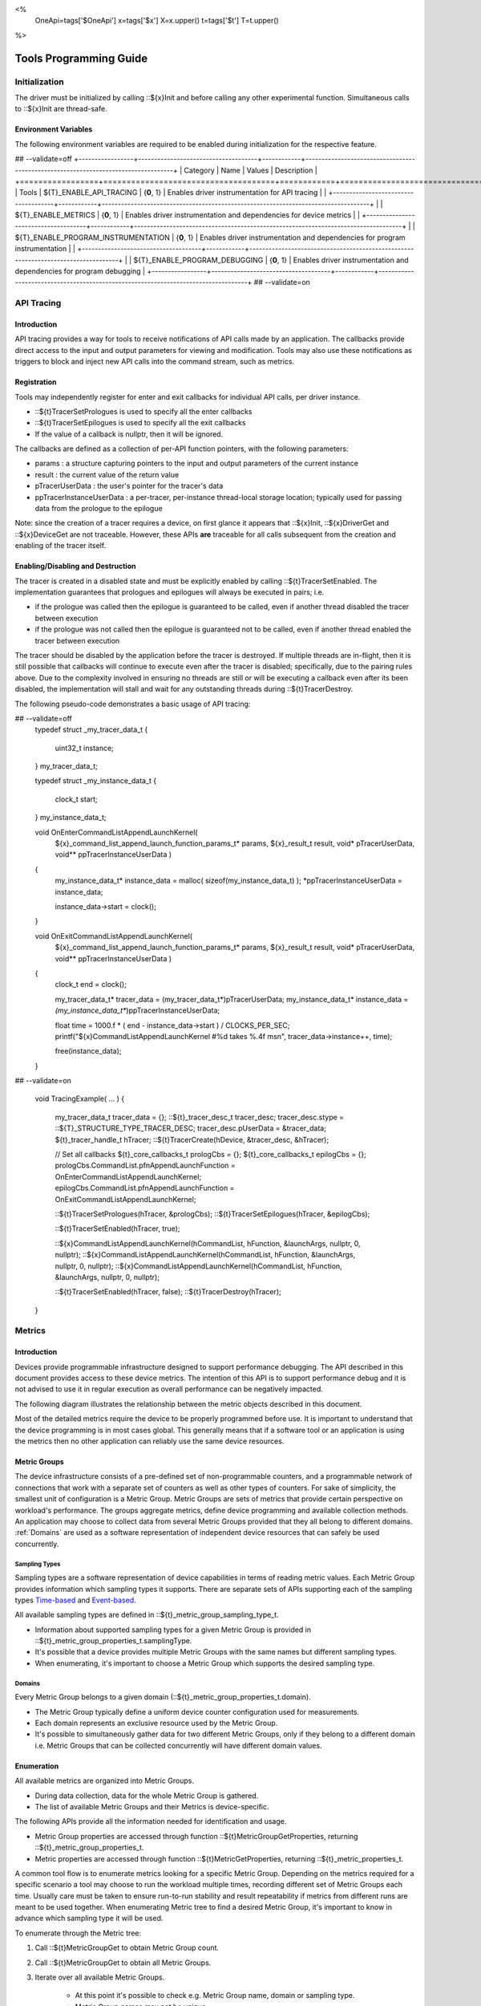 ﻿
<%
    OneApi=tags['$OneApi']
    x=tags['$x']
    X=x.upper()
    t=tags['$t']
    T=t.upper()
%>

.. _tools-programming-guide:

=========================
 Tools Programming Guide
=========================

Initialization
==============

The driver must be initialized by calling ::${x}Init
and before calling any other experimental function. Simultaneous calls
to ::${x}Init are thread-safe.

Environment Variables
---------------------

The following environment variables are required to be enabled during initialization for the respective feature.

## --validate=off
+-----------------+-------------------------------------+------------+-----------------------------------------------------------------------------------+
| Category        | Name                                | Values     | Description                                                                       |
+=================+=====================================+============+===================================================================================+
| Tools           | ${T}_ENABLE_API_TRACING              | {**0**, 1} | Enables driver instrumentation for API tracing                                    |
|                 +-------------------------------------+------------+-----------------------------------------------------------------------------------+
|                 | ${T}_ENABLE_METRICS                  | {**0**, 1} | Enables driver instrumentation and dependencies for device metrics                |
|                 +-------------------------------------+------------+-----------------------------------------------------------------------------------+
|                 | ${T}_ENABLE_PROGRAM_INSTRUMENTATION  | {**0**, 1} | Enables driver instrumentation and dependencies for program instrumentation       |
|                 +-------------------------------------+------------+-----------------------------------------------------------------------------------+
|                 | ${T}_ENABLE_PROGRAM_DEBUGGING        | {**0**, 1} | Enables driver instrumentation and dependencies for program debugging             |
+-----------------+-------------------------------------+------------+-----------------------------------------------------------------------------------+
## --validate=on

.. _API-Tracing:

API Tracing
===========

Introduction
------------

API tracing provides a way for tools to receive notifications of API
calls made by an application. The callbacks provide direct access to the
input and output parameters for viewing and modification. Tools may also
use these notifications as triggers to block and inject new API calls
into the command stream, such as metrics.

Registration
------------

Tools may independently register for enter and exit callbacks for individual API calls, per driver instance.

* ::${t}TracerSetPrologues is used to specify all the enter callbacks
* ::${t}TracerSetEpilogues is used to specify all the exit callbacks
* If the value of a callback is nullptr, then it will be ignored.

The callbacks are defined as a collection of per-API function pointers, with the following parameters:

* params : a structure capturing pointers to the input and output parameters of the current instance
* result : the current value of the return value
* pTracerUserData : the user's pointer for the tracer's data
* ppTracerInstanceUserData : a per-tracer, per-instance thread-local storage location; typically used for passing data from the prologue to the epilogue

Note: since the creation of a tracer requires a device, on first glance
it appears that ::${x}Init, ::${x}DriverGet and ::${x}DeviceGet are not
traceable. However, these APIs **are** traceable for all calls
subsequent from the creation and enabling of the tracer itself.

Enabling/Disabling and Destruction
----------------------------------

The tracer is created in a disabled state and must be explicitly enabled
by calling ::${t}TracerSetEnabled. The implementation guarantees that
prologues and epilogues will always be executed in pairs; i.e.

* if the prologue was called then the epilogue is guaranteed to be called, even if another thread disabled the tracer between execution
* if the prologue was not called then the epilogue is guaranteed not to be called, even if another thread enabled the tracer between execution

The tracer should be disabled by the application before the tracer is
destroyed. If multiple threads are in-flight, then it is still possible
that callbacks will continue to execute even after the tracer is
disabled; specifically, due to the pairing rules above. Due to the
complexity involved in ensuring no threads are still or will be
executing a callback even after its been disabled, the implementation
will stall and wait for any outstanding threads during ::${t}TracerDestroy.

The following pseudo-code demonstrates a basic usage of API tracing:


.. parsed-literal::

## --validate=off
       typedef struct _my_tracer_data_t
       {
           uint32_t instance;
       } my_tracer_data_t;

       typedef struct _my_instance_data_t
       {
           clock_t start;
       } my_instance_data_t;

       void OnEnterCommandListAppendLaunchKernel(
           ${x}_command_list_append_launch_function_params_t* params,
           ${x}_result_t result,
           void* pTracerUserData,
           void** ppTracerInstanceUserData )
       {
           my_instance_data_t* instance_data = malloc( sizeof(my_instance_data_t) );
           \*ppTracerInstanceUserData = instance_data;
           
           instance_data->start = clock();
       }

       void OnExitCommandListAppendLaunchKernel(
           ${x}_command_list_append_launch_function_params_t* params,
           ${x}_result_t result,
           void* pTracerUserData,
           void** ppTracerInstanceUserData )
       {
           clock_t end = clock();
           
           my_tracer_data_t* tracer_data = (my_tracer_data_t*)pTracerUserData;
           my_instance_data_t* instance_data = *(my_instance_data_t**)ppTracerInstanceUserData;
           
           float time = 1000.f * ( end - instance_data->start ) / CLOCKS_PER_SEC;
           printf("${x}CommandListAppendLaunchKernel #%d takes %.4f ms\n", tracer_data->instance++, time);
           
           free(instance_data);
       }
## --validate=on

       void TracingExample( ... )
       {
           my_tracer_data_t tracer_data = {};
           ::${t}_tracer_desc_t tracer_desc;
           tracer_desc.stype = ::${T}_STRUCTURE_TYPE_TRACER_DESC;
           tracer_desc.pUserData = &tracer_data;
           ${t}_tracer_handle_t hTracer;
           ::${t}TracerCreate(hDevice, &tracer_desc, &hTracer);

           // Set all callbacks
           ${t}_core_callbacks_t prologCbs = {};
           ${t}_core_callbacks_t epilogCbs = {};
           prologCbs.CommandList.pfnAppendLaunchFunction = OnEnterCommandListAppendLaunchKernel;
           epilogCbs.CommandList.pfnAppendLaunchFunction = OnExitCommandListAppendLaunchKernel;

           ::${t}TracerSetPrologues(hTracer, &prologCbs);
           ::${t}TracerSetEpilogues(hTracer, &epilogCbs);

           ::${t}TracerSetEnabled(hTracer, true);

           ::${x}CommandListAppendLaunchKernel(hCommandList, hFunction, &launchArgs, nullptr, 0, nullptr);
           ::${x}CommandListAppendLaunchKernel(hCommandList, hFunction, &launchArgs, nullptr, 0, nullptr);
           ::${x}CommandListAppendLaunchKernel(hCommandList, hFunction, &launchArgs, nullptr, 0, nullptr);

           ::${t}TracerSetEnabled(hTracer, false);
           ::${t}TracerDestroy(hTracer);
       }

Metrics
=======

.. _introduction-1:

Introduction
------------

Devices provide programmable infrastructure designed to support
performance debugging. The API described in this document provides
access to these device metrics. The intention of this API is to support
performance debug and it is not advised to use it in regular execution
as overall performance can be negatively impacted.

| The following diagram illustrates the relationship between the metric
  objects described in this document.

.. image:: ../images/tools_metric_hierarchy.png

Most of the detailed metrics require the device to be properly
programmed before use. It is important to understand that the device
programming is in most cases global. This generally means that if a
software tool or an application is using the metrics then no other
application can reliably use the same device resources.

Metric Groups
-------------

The device infrastructure consists of a pre-defined set of non-programmable
counters, and a programmable network of connections that work with a
separate set of counters as well as other types of counters. For sake of
simplicity, the smallest unit of configuration is a Metric Group. Metric
Groups are sets of metrics that provide certain perspective on
workload's performance. The groups aggregate metrics, define device
programming and available collection methods. An application may choose
to collect data from several Metric Groups provided that they all
belong to different domains. :ref:`Domains` are used as a software
representation of independent device resources that can safely be used
concurrently.

Sampling Types
~~~~~~~~~~~~~~

Sampling types are a software representation of device capabilities in
terms of reading metric values. Each Metric Group provides information
which sampling types it supports. There are separate sets of APIs
supporting each of the sampling types Time-based_ and Event-based_.

All available sampling types are defined in ::${t}_metric_group_sampling_type_t.

- Information about supported sampling types for a given Metric Group is provided in ::${t}_metric_group_properties_t.samplingType.
- It's possible that a device provides multiple Metric Groups with the same names but different sampling types.
- When enumerating, it's important to choose a Metric Group which supports the desired sampling type.

.. _Domains:

Domains
~~~~~~~

Every Metric Group belongs to a given domain (::${t}_metric_group_properties_t.domain).

- The Metric Group typically define a uniform device counter configuration used for measurements.
- Each domain represents an exclusive resource used by the Metric Group.
- It's possible to simultaneously gather data for two different Metric Groups, only if they belong to a different domain i.e. Metric Groups that can be collected concurrently will have different domain values.

Enumeration
-----------

All available metrics are organized into Metric Groups.

- During data collection, data for the whole Metric Group is gathered.
- The list of available Metric Groups and their Metrics is device-specific.

The following APIs provide all the information needed for identification and usage.

- Metric Group properties are accessed through function ::${t}MetricGroupGetProperties, returning ::${t}_metric_group_properties_t.
- Metric properties are accessed through function ::${t}MetricGetProperties, returning ::${t}_metric_properties_t.

A common tool flow is to enumerate metrics looking for a specific Metric
Group. Depending on the metrics required for a specific scenario a tool
may choose to run the workload multiple times, recording different set
of Metric Groups each time. Usually care must be taken to ensure
run-to-run stability and result repeatability if metrics from different
runs are meant to be used together. When enumerating Metric tree to find
a desired Metric Group, it's important to know in advance which sampling
type it will be used.

To enumerate through the Metric tree:

1. Call ::${t}MetricGroupGet to obtain Metric Group count.
2. Call ::${t}MetricGroupGet to obtain all Metric Groups.
3. Iterate over all available Metric Groups.

    - At this point it's possible to check e.g. Metric Group name, domain or sampling type.
    - Metric Group names may not be unique.

4. Obtain the metric count for each Metric Group by calling ::${t}MetricGroupGetProperties with Metric Group handle (::${t}_metric_group_handle_t) and checking ::${t}_metric_group_properties_t.metricCount.
5. Iterate over available Metrics using ::${t}MetricGet with parent Metric Group (::${t}_metric_group_handle_t).
6. Check Metric properties (e.g. name, description) calling ::${t}MetricGetProperties with parent Metric (::${t}_metric_handle_t).

The following pseudo-code demonstrates a basic enumeration over all
available metric groups and their metrics. Additionally, it returns a
metric group with a chosen name and sampling type. Similar code could be
used for selecting a preferred metric group for a specific type of
measurements.

.. parsed-literal::

       ::${x}_result_t FindMetricGroup( ${x}_device_handle_t hDevice,
                                      char* pMetricGroupName,
                                      uint32_t desiredSamplingType,
                                      ${t}_metric_group_handle_t* phMetricGroup )
       {
           // Obtain available metric groups for the specific device
           uint32_t metricGroupCount = 0;
           ::${t}MetricGroupGet( hDevice, &metricGroupCount, nullptr );

           ${t}_metric_group_handle_t* phMetricGroups = malloc(metricGroupCount * sizeof(${t}_metric_group_handle_t));
           ::${t}MetricGroupGet( hDevice, &metricGroupCount, phMetricGroups );

           // Iterate over all metric groups available
           for( i = 0; i < metricGroupCount; i++ )
           {   
               // Get metric group under index 'i' and its properties
               ::${t}_metric_group_properties_t metricGroupProperties;
               ::${t}MetricGroupGetProperties( phMetricGroups[i], &metricGroupProperties );

               printf("Metric Group: %s\n", metricGroupProperties.name);

               // Check whether the obtained metric group supports the desired sampling type
               if((metricGroupProperties.samplingType & desiredSamplingType) == desiredSamplingType)
               {   
                   // Check whether the obtained metric group has the desired name
                   if( strcmp( pMetricGroupName, metricGroupProperties.name ) == 0 )
                   {
                       \*phMetricGroup = phMetricGroups[i];
                       break;
                   }
               }
           }

           free(phMetricGroups);
       }

Configuration
-------------

Use the ::${t}DeviceActivateMetricGroups API call to configure the device
for data collection.

- Subsequent calls to the function will disable device programming for the metric groups not selected for activation.
- To avoid undefined results only call the ::${t}DeviceActivateMetricGroups between experiments i.e. while not collecting data.

Programming restrictions:

- Any combination of metric groups can be configured simultaneously provided that all of them have different ::${t}_metric_group_properties_t.domain.
- MetricGroup must be active until ::${t}MetricTracerClose and the last ::${t}CommandListAppendMetricQueryEnd completes.

Collection
----------

There are two modes of metrics collection supported: time-based and event-based.

- Time-based collection is using a timer as well as other events to store data samples. A metric tracer interface is the software interface for configuration and collection.
- Event-based collection is based on a pair of Begin/End events appended to command lists. A metric query interface is the software interface for configuration and collection.

.. _Time-based:

Metric Tracer
~~~~~~~~~~~~~

Time-based collection uses a simple Open, Read, Close scheme:

- ::${t}MetricTracerOpen opens the tracer.
- ::${t}MetricTracerReadData reads the raw data to be later processed by ::${t}MetricGroupCalculateMetricValues.
- ::${t}MetricTracerClose closes the tracer.

.. image:: ../images/tools_metric_tracer.png

The following pseudo-code demonstrates a basic sequence for tracer-based collection:

.. parsed-literal::

       ::${x}_result_t TimeBasedUsageExample( ${x}_driver_handle_t hDriver,
                                            ${x}_device_handle_t hDevice )
       {
           ${t}_metric_group_handle_t     hMetricGroup           = nullptr;
           ${x}_event_handle_t            hNotificationEvent     = nullptr;
           ${x}_event_pool_handle_t       hEventPool             = nullptr;
           ::${x}_event_pool_desc_t         eventPoolDesc          = {::${X}_STRUCTURE_TYPE_EVENT_POOL_DESC, nullptr, ::${X}_EVENT_POOL_FLAG_DEFAULT , 1};
           ::${x}_event_desc_t              eventDesc              = {::${X}_STRUCTURE_TYPE_EVENT_DESC};
           ${t}_metric_tracer_handle_t    hMetricTracer          = nullptr;
           ::${t}_metric_tracer_desc_t      metricTracerDescriptor = {::${T}_STRUCTURE_TYPE_METRIC_TRACER_DESC}; 

           // Find a "ComputeBasic" metric group suitable for Time Based collection
           FindMetricGroup( hDevice, "ComputeBasic", ::${T}_METRIC_GROUP_SAMPLING_TYPE_TIME_BASED, &hMetricGroup );

           // Configure the HW
           ::${t}DeviceActivateMetricGroups( hDevice, 1 /* count */, &hMetricGroup );

           // Create notification event
           ::${x}EventPoolCreate( hDriver, &eventPoolDesc, 1, &hDevice, &hEventPool );
           eventDesc.index  = 0;
           eventDesc.signal = ::${X}_EVENT_SCOPE_FLAG_HOST;
           eventDesc.wait   = ::${X}_EVENT_SCOPE_FLAG_HOST; 
           ::${x}EventCreate( hEventPool, &eventDesc, &hNotificationEvent );
           
           // Open metric tracer
           metricTracerDescriptor.samplingPeriod       = 1000;
           metricTracerDescriptor.notifyEveryNReports  = 32768;
           ::${t}MetricTracerOpen( hDevice, hMetricGroup, &metricTracerDescriptor, hNotificationEvent, &hMetricTracer );

           // Run your workload, in this example we assume the data for the whole experiment fits in the device buffer
           Workload(hDevice);
           // Optionally insert markers during workload execution
           //${t}CommandListAppendMetricTracerMarker( hCommandList, hMetricTracer, tool_marker_value ); 

           // Wait for data, optional in this example since the whole workload has already been executed by now
           //::${x}EventHostSynchronize( hNotificationEvent, 1000 /*timeout*/ );
           // reset the event if it fired

           // Read raw data
           size_t rawSize = 0;
           ::${t}MetricTracerReadData( hMetricTracer, UINT32_MAX, &rawSize, nullptr );
           uint8_t* rawData = malloc(rawSize); 
           ::${t}MetricTracerReadData( hMetricTracer, UINT32_MAX, &rawSize, rawData );

           // Close metric tracer
           ::${t}MetricTracerClose( hMetricTracer );   
           ::${x}EventDestroy( hNotificationEvent );
           ::${x}EventPoolDestroy( hEventPool );

           // Deconfigure the device
           ::${t}DeviceActivateMetricGroups( hDevice, 0, nullptr );

           // Calculate metric data
           CalculateMetricsExample( hMetricGroup, rawSize, rawData );
           free(rawData);
       }

.. _Event-based:

Metric Query
~~~~~~~~~~~~

Event-based collection uses a simple Begin, End, GetData scheme:

- ::${t}CommandListAppendMetricQueryBegin defines the start counting event
- ::${t}CommandListAppendMetricQueryEnd defines the finish counting event
- ::${t}MetricQueryGetData reads the raw data to be later processed by ::${t}MetricGroupCalculateMetricValues.

Typically, multiple queries are used and recycled to characterize a workload. A Query Pool is used to efficiently use and reuse device memory for multiple queries.

- ::${t}MetricQueryPoolCreate creates a pool of homogeneous queries.
- ::${t}MetricQueryPoolDestroy frees the pool. The application must ensure no queries within the pool are in-use before freeing the pool.
- ::${t}MetricQueryCreate obtains a handle to a unique location in the pool.
- ::${t}MetricQueryReset allows for low-cost recycling of a location in the pool.

.. image:: ../images/tools_metric_query.png

The following pseudo-code demonstrates a basic sequence for query-based collection:

.. parsed-literal::

       ::${x}_result_t MetricQueryUsageExample( ${x}_driver_handle_t hDriver,
                                              ${x}_device_handle_t hDevice )
       {
           ${t}_metric_group_handle_t      hMetricGroup          = nullptr;
           ::${x}_event_handle_t             hCompletionEvent      = nullptr;
           ::${x}_event_pool_desc_t          eventPoolDesc         = {::${X}_STRUCTURE_TYPE_EVENT_POOL_DESC};
           ::${x}_event_desc_t               eventDesc             = {::${X}_STRUCTURE_TYPE_EVENT_DESC};
           ${x}_event_pool_handle_t        hEventPool            = nullptr;
           ${t}_metric_query_pool_handle_t hMetricQueryPool      = nullptr;
           ${t}_metric_query_handle_t      hMetricQuery          = nullptr;
           ::${t}_metric_query_pool_desc_t   queryPoolDesc         = {::${T}_STRUCTURE_TYPE_METRIC_QUERY_POOL_DESC};
       
           // Find a "ComputeBasic" metric group suitable for Event Based collection
           FindMetricGroup( hDevice, "ComputeBasic", ::${T}_METRIC_GROUP_SAMPLING_TYPE_EVENT_BASED, &hMetricGroup );

           // Configure HW
           ::${t}DeviceActivateMetricGroups( hDevice, 1 /* count */, &hMetricGroup );

           // Create metric query pool & completion event
           queryPoolDesc.flags        = ::${T}_METRIC_QUERY_POOL_FLAG_PERFORMANCE;
           queryPoolDesc.count        = 1000;
           ::${t}MetricQueryPoolCreate( hDevice, hMetricGroup, &queryPoolDesc, &hMetricQueryPool );
           eventPoolDesc.flags = ::${X}_EVENT_POOL_FLAG_DEFAULT;
           eventPoolDesc.count = 1000;
           ::${x}EventPoolCreate( hDriver, &eventPoolDesc, 1, &hDevice, &hEventPool );

           // Write BEGIN metric query to command list 
           ::${t}MetricQueryCreate( hMetricQueryPool, 0 /*slot*/, &hMetricQuery );
           ::${t}CommandListAppendMetricQueryBegin( hCommandList, hMetricQuery );

           // build your command list
           ...

           // Write END metric query to command list, use an event to determine if the data is available
           eventDesc.index  = 0;
           eventDesc.signal = ::${X}_EVENT_SCOPE_FLAG_HOST;
           eventDesc.wait   = ::${X}_EVENT_SCOPE_FLAG_HOST; 
           ::${x}EventCreate( hEventPool, &eventDesc, &hCompletionEvent);
           ::${t}CommandListAppendMetricQueryEnd( hCommandList, hMetricQuery, hCompletionEvent, 0, nullptr );

           // use ::${x}CommandQueueExecuteCommandLists( , , , ) to submit your workload to the device
      
           // Wait for data
           ::${x}EventHostSynchronize( hCompletionEvent, 1000 /*timeout*/ );

           // Read raw data
           size_t rawSize = 0;
           ::${t}MetricQueryGetData( hMetricQuery, &rawSize, nullptr );
           uint8_t* rawData = malloc(rawSize); 
           ::${t}MetricQueryGetData( hMetricQuery, &rawSize, rawData );

           // Free the resources
           ::${x}EventDestroy( hCompletionEvent );
           ::${x}EventPoolDestroy( hEventPool );
           ::${t}MetricQueryPoolDestroy( hMetricQueryPool );

           // Deconfigure HW
           ::${t}DeviceActivateMetricGroups( hDevice, 0, nullptr );

           // Calculate metric data
           CalculateMetricsExample( hMetricGroup, rawSize, rawData );
           free(rawData);
       }

Calculation
-----------

Both MetricTracer and MetricQuery collect the data in device specific, raw form that is not suitable for application processing. 
To calculate metric values use ::${t}MetricGroupCalculateMetricValues.

The following pseudo-code demonstrates a basic sequence for metric calculation and interpretation:

.. parsed-literal::

       ${x}_result_t CalculateMetricsExample( ${t}_metric_group_handle_t hMetricGroup,
                                              size_t rawSize, uint8_t* rawData )
       {
           // Calculate metric data
           uint32_t numMetricValues = 0;
           ::${t}MetricGroupCalculateMetricValues( hMetricGroup, rawSize, rawData, &numMetricValues, nullptr );
           ::${t}_typed_value_t* metricValues = malloc( numMetricValues * sizeof(::${t}_typed_value_t) );
           ::${t}MetricGroupCalculateMetricValues( hMetricGroup, rawSize, rawData, &numMetricValues, metricValues );

           // Obtain available metrics for the specific metric group
           uint32_t metricCount = 0;
           ::${t}MetricGet( hMetricGroup, &metricCount, nullptr );

           ${t}_metric_handle_t* phMetrics = malloc(metricCount * sizeof(${t}_metric_handle_t));
           ::${t}MetricGet( hMetricGroup, &metricCount, phMetrics );

           // Print metric results
           uint32_t numReports = numMetricValues / metricCount;
           for( uint32_t report = 0; report < numReports; ++report )
           {
               printf("Report: %d\n", report);

               for( uint32_t metric = 0; metric < metricCount; ++metric )
               {
                   ::${t}_typed_value_t data = metricValues[report * metricCount + metric];

                   ::${t}_metric_properties_t metricProperties;
                   ::${t}MetricGetProperties( phMetrics[ metric ], &metricProperties );

                   printf("Metric: %s\n", metricProperties.name );

                   switch( data.type )
                   {
                   case ::${T}_VALUE_TYPE_UINT32:
                       printf(" Value: %lu\n", data.value.ui32 );
                       break;
                   case ::${T}_VALUE_TYPE_UINT64:
                       printf(" Value: %llu\n", data.value.ui64 );
                       break;
                   case ::${T}_VALUE_TYPE_FLOAT32:
                       printf(" Value: %f\n", data.value.fp32 );
                       break;
                   case ::${T}_VALUE_TYPE_FLOAT64:
                       printf(" Value: %f\n", data.value.fp64 );
                       break;
                   case ::${T}_VALUE_TYPE_BOOL8:
                       if( data.value.ui32 )
                           printf(" Value: true\n" );
                       else
                           printf(" Value: false\n" );
                       break;
                   default:
                       break;
                   };
               }
           }

           free(metricValues);
           free(phMetrics);
       }

Program Instrumentation
=======================

.. _introduction-2:

Introduction
------------

The program instrumentation APIs provide a basic framework for
low-level profiling of device programs for tools, by allowing direct
instrumentation of those programs. These capabilities, in combination
with those already provided, in combination with API tracing, are
enough for more advanced frameworks to be developed independently.

There are two types of instrumentation available:

1. Inter-Function Instrumentation - intercepting and redirecting function calls
2. Intra-Function Instrumentation - injecting new instructions within a function

Inter-Function Instrumentation
------------------------------

The following capabilities allow for a tool to intercept and redirect
function calls:

* Inter-module function calls - the ability to call functions between different modules; e.g., the application's module and a tool's module
* API-Tracing_

For example, a tool may use API Tracing in any of the following ways:

* ::${x}ModuleCreate - replace a module handle with instrumented module handle for all functions
* ::${x}KernelCreate - replace a kernel handle with instrumented kernel handle for all call sites
* ::${x}ModuleGetFunctionPointer - replace a function pointer with instrumented function pointer for all call sites
* ::${x}CommandListAppendLaunchKernel - replace a kernel handle with instrumented kernel handle at call site

Intra-Function Instrumentation
------------------------------

The following capabilities allow for a tool to inject instructions within a kernel:

* ::${t}ModuleGetDebugInfo - allows a tool to query standard debug info for an application's module
* ::${t}KernelGetProfileInfo - allows a tool query detailed information on aspects of a kernel
* ::${x}ModuleGetNativeBinary - allows for a tool to retrieve the native binary of the application's module, instrument it, then create a new module using the intrumented version
* API-Tracing_ - same usage as Inter-Function Instrumentation above

Compilation
~~~~~~~~~~~

A module must be compiled with foreknowledge that instrumentation will
be performed in for the compiler to generate the proper profiling
meta-data. Therefore, when the instrumentation layer is enabled, a new
## --validate=off
build flag is supported: "-${t}-profile-flags", where "" must be a
## --validate=on
combination of ::${t}_profile_flag_t, in hexidecimal.

As an example, a tool could use API Tracing to inject this build flag on
each ::${x}ModuleCreate call that the tool wishes to instrument. In
another example, a tool could recompile a Module using the build flag
and use API Tracing to replace the application's Module handle with it's
own.

Instrumentation
~~~~~~~~~~~~~~~

Once the module has been compiled with instrumentation enabled, a tool
may use ::${t}ModuleGetDebugInfo and ::${t}KernelGetProfileInfo in order
to decode the application's instructions and register usage for each
function in the module.

If a tool requires additional functions to be used, it may create other
module(s) and use ::${x}ModuleGetFunctionPointer to call functions between
the application and tool modules. A tool may use ::${x}ModuleGetFunctionPointer
to retrieve the Host and device address of each function in the module.

There are no APIs provided for the actual instrumentation. Instead this
is left up to the tool itself to decode the application module's native
binary and inject native instructions. This model prevents the
instrumentation from being manipulated by the compiler.

Execution
~~~~~~~~~

If a tool requires changing the address of an application's function,
then it should use API Tracing; for example, ::${x}ModuleGetFunctionPointer
and all flavors of ::${x}CommandListAppendLaunchKernel.

Program Debug
=============

.. _introduction-3:

Introduction
------------

The program debug APIs provide a basic framework for debugging
device code for tools.

The APIs operate on a single device.  When debugging a multi-device
system, the tool would debug each device independently.  The APIs further
operate in the context of a single host process.  When debugging multiple
host processes at the same time, the tool would debug device code
submitted by each host process independently.


Attach and Detach
-----------------

In order to use most of the program debug APIs, a tool needs to attach to
a device by calling ::${t}DebugAttach.  As arguments it passes the
::${x}_device_handle_t and a pointer to a ::${t}_debug_config_t object
that contains the following fields:

  * the requested program debug API version.  Version numbers start at one
    with zero reserved to denote an invalid version.

    All other fields depend on the requested version.  Version one defines
    the following fields:

      * the host process identifier.


If the requested API version is not supported,
::ZE_RESULT_ERROR_UNSUPPORTED_VERSION is returned.  If the tool supports
different API versions it may try to request a different version.

If the requested API version is supported the following properties are
checked:

  * the requested host process must exist.

  * the tool process must be allowed to debug the requested host process.

    Note that the tool does not need to be attached to the host process
    itself, yet it must have permission to debug the host process.

  * there must be no other tool attached for the requested host process.

    Note that this refers to the device code of that host process, not to
    the host process itself.

  * device debug must be enabled on this system.


If permission is granted, a ::${t}_debug_session_handle_t is provided,
which can be used in other program debug APIs until the tool detaches
again.  The requested API version will be used for all API functions.

To detach a debug session, a tool calls ::${t}DebugDetach passing the
::${t}_debug_session_handle_t that had been provided on the corresponding
::${t}DebugAttach call.

The following sample code demonstrates attaching and detaching:

.. parsed-literal::

    ${x}_device_handle_t device = ...;
    ${t}_debug_session_handle_t session;
    ::${t}_debug_config_t config;
    ::${x}_result_t errcode;

    memset(&config, 0, sizeof(config));
    config.version = ::${T}_DEBUG_API_VERSION;
    config.variant.v1.pid = ...;

    errcode = ::${t}DebugAttach(device, &config, &session);
    if (errcode)
        return errcode;

    ...

    errcode = ::${t}DebugDetach(session);
    if (errcode)
        return errcode;

Devices and Sub-Devices
~~~~~~~~~~~~~~~~~~~~~~~

A tool may attach to any device and will implicitly be attached to all
sub-devices below that device.

Implementations that use separate code segments per sub-device may further
allow attaching to sub-devices individually.  In that case, a tool may
choose to either attach to the device or to one or more sub-devices.

When attached to a sub-device, writes to the code segment will not be
broadcast to sibling sub-devices, even though they may share the same
address space range.  This allows breakpoints to be contained within one
sub-device.

Once a tool is attached to a sub-device, any attempt to attach to an
ancestor device results in ::ZE_RESULT_ERROR_NOT_AVAILABLE.

Implementations that share code segments across sub-devices will only
allow attaching to devices.  Any attempt to attach to a sub-device results
in ::ZE_RESULT_ERROR_NOT_AVAILABLE.

Device Thread Identification and Resource Restriction
~~~~~~~~~~~~~~~~~~~~~~~~~~~~~~~~~~~~~~~~~~~~~~~~~~~~~

Device threads are identified by their ordinal number starting from one
until the maximum number of threads on that device.  Device thread
identifiers are unique within the same debug session.

If a tool attached to a device, device threads are enumerated for all
sub-devices below that device.

Implementations that allow restricting the number of device threads may
enumerate less than the total number of threads supported by the device.
They may enumerate more threads than had been requested based on hardware
limitations and to allow for oversubmission.  Not all enumerated threads
may be available.

The number of device threads can be queried for each debug session using
the ::${t}DebugGetNumThreads call.

Thread Availability
~~~~~~~~~~~~~~~~~~~

For some devices not all threads may be available at all times.  Some
threads may even not be available at any time.  This may have various
reasons, including:

  * the thread may be idle

  * the thread may be assigned to a different process

  * the thread may be part of an unused oversubmission buffer


For the purpose of this debug tool API, threads may be in one of three
states:

  * running

  * stopped

  * unavailable


Most API functions require the thread they operate on to be stopped.

Debug Events
------------

As long as the tool is attached, it will receive debug events from the
device.  To read the topmost event, the tool passes a pointer to a buffer
and its size in bytes.  The size of an event object is defined by the API
version requested on attach.

It also passes a timeout in milliseconds.  A timeout of zero does not wait
and immediately returns if no events are available.  A timeout of
::${T}_DEBUG_TIMEOUT_INFINITE waits indefinitely.  If the timeout expires,
::ZE_RESULT_NOT_READY is returned.

On success, the topmost event is copied into the buffer.

The following sample code demonstrates reading an event:

.. parsed-literal::

    ${t}_debug_session_handle_t session = ...;
    ::${t}_debug_event_t event;
    ::${x}_result_t errcode;

    errcode = ::${t}DebugReadEvent(session, ::${T}_DEBUG_TIMEOUT_INFINITE, sizeof(event), &event);
    if (errcode)
        return errcode;

A debug event is described by the ::${t}_debug_event_t structure, which contains:

  * The event type as ::${t}_debug_event_type_t.

  * The thread that reported the event.

    This is either the ordinal number of the thread on the device or one
    of the following special thread identifiers:

      * ::${T}_DEBUG_THREAD_NONE indicates no threads on the device.

      * ::${T}_DEBUG_THREAD_ALL indicates all threads on the device.

  * A bit-vector of ::${t}_debug_event_flags_t, which can be one of the
    following:

    * ::${T}_DEBUG_EVENT_FLAGS_STOPPED indicates that the thread that
      reported the event is stopped and needs to be resumed in order to
      proceed.

      If the event was reported by ::${T}_DEBUG_THREAD_ALL, all threads
      have stopped and the tool may resume ::${T}_DEBUG_THREAD_ALL.  The
      tool may also resume individual threads.

      If the event was reported by ::${T}_DEBUG_THREAD_NONE, the event
      occured outside the context of any device thread, yet still blocks
      progress.  The tool needs to resume ::${T}_DEBUG_THREAD_NONE in
      order to acknowledge the event and unblock progress.

      Note that progress may not necessarily be blocked on the device on
      which the event occured.


Following the common fields, the event object contains event-specific
fields depending on the event type.  Not all events have event-specific
fields.

  * ::${T}_DEBUG_EVENT_TYPE_DETACHED: the tool was detached.

    * The detach reason as ::${t}_debug_detach_reason_t.  This can be one
      of the following reasons:

        * ::${T}_DEBUG_DETACH_REASON_HOST_EXIT indicates that the host process
          exited.

  * ::${T}_DEBUG_EVENT_TYPE_PROCESS_ENTRY: the host process created one or more
    command queues on the device.

  * ::${T}_DEBUG_EVENT_TYPE_PROCESS_EXIT: the host process destroyed all
    command queues on the device.

  * ::${T}_DEBUG_EVENT_TYPE_MODULE_LOAD: an in-memory module was loaded onto
    the device.

    The event is generated in the ::${x}ModuleCreate() flow with thread ==
    ::${T}_DEBUG_THREAD_NONE.  If ::${T}_DEBUG_EVENT_FLAGS_STOPPED is set,
    the event blocks the ::${x}ModuleCreate() call until the debugger
    acknowledges the event by resuming ::${T}_DEBUG_THREAD_NONE.

    * The begin and end address of the in-memory module.  On all devices
      supported today, the module is an ELF file with optional DWARF debug
      information.

    * The load address of the module.

  * ::${T}_DEBUG_EVENT_TYPE_MODULE_UNLOAD: an in-memory module is about to get
    unloaded from the device.

    The event is generated in the ::${x}ModuleDestroy() flow with thread
    == ::${T}_DEBUG_THREAD_NONE.  If ::${T}_DEBUG_EVENT_FLAGS_STOPPED is
    set, the event blocks the ::${x}ModuleDestroy() call until the
    debugger acknowledges the event by resuming ::${T}_DEBUG_THREAD_NONE.

    * The begin and end address of the in-memory module.  On all devices
      supported today, the module is an ELF file with optional DWARF debug
      information.

    * The load address of the module.

  * ::${T}_DEBUG_EVENT_TYPE_EXCEPTION: the thread stopped due to a device
    exception.

Run Control
-----------

The tool may interrupt and resume individual device threads or an entire
debug session.

To interrupt an individual thread or an entire debug session, call
::${t}DebugInterrupt with the number of the thread to interrupt or
::${T}_DEBUG_THREAD_ALL to interrupt an entire debug session.

When interrupting an entire debug session, threads that are already
stopped as well as threads that are not available will be ignored.  After
threads have been interrupted, a ::${T}_DEBUG_EVENT_TYPE_EXCEPTION event with
thread == ::${T}_DEBUG_THREAD_ALL is created.

To resume an individual thread or an entire debug session, call
::${t}DebugResume with the number of the thread to resume or
::${T}_DEBUG_THREAD_ALL to resume an entire debug session.

Whereas interrupting and resuming an entire debug session will
transparently handle unavailable threads, interrupting and resuming a
single unavailable thread will result in
::ZE_RESULT_ERROR_INVALID_ARGUMENT.

Threads that had been unavailable when interrupting a debug session will
be prevented from entering until the debug session is resumed.

The tool does not know whether any individual thread is available until it
tries to interact with that thread.  Only stopped threads may be resumed
individually.

The following sample code demonstrates how to interrupt and resume a debug
session:

.. parsed-literal::

    ${t}_debug_session_handle_t session = ...;
    ::${x}_result_t errcode;

    errcode = ::${t}DebugInterrupt(session, ::${T}_DEBUG_THREAD_ALL);
    if (errcode)
        return errcode;

    ...

    errcode = ::${t}DebugResume(session, ::${T}_DEBUG_THREAD_ALL);
    if (errcode)
        return errcode;


After interrupting one or all threads, the tool needs to wait for the
corresponding ::${T}_DEBUG_EVENT_TYPE_EXCEPTION event.  Note that there may be
other events preceding that event.  There may further be exception events
for individual threads preceding or succeeding a debug session exception
event.


Memory Access
-------------

A tool may read and write memory in the context of a stopped device thread
as if that thread had read or written the memory.

Memory may be partitioned into device-specific memory spaces.  Intel
graphics devices, for example, use the following memory spaces defined in
::${t}_debug_memory_space_igfx_t:

  * 0: default memory space
  * 1: shared local memory space

The default memory space may also be accessed in the context of the
special ::${T}_DEBUG_THREAD_NONE thread.

To read and write memory, call the ::${t}DebugReadMemory and
::${t}DebugWriteMemory function, respectively.  The functions take a
::${t}_debug_session_handle_t, a thread handle, a memory space selector,
the virtual address of the memory to access, the size of the access, and
an input or output buffer.

The following example copies 16 bytes of memory from one location in the
context of one Intel graphics device thread to another location in the
default memory space.

.. parsed-literal::

    ${t}_debug_session_handle_t session = ...;
    int memSpace = ...;
    uint64_t src = ..., dst = ...;
    uint64_t threadid = ...;
    uint8_t buffer[16];
    ::${x}_result_t errcode;

    errcode = ::${t}DebugReadMemory(session, threadid, memSpace, src, sizeof(buffer), buffer);
    if (errcode)
        return errcode;

    ...

    errcode = ::${t}DebugWriteMemory(session, ::${T}_DEBUG_THREAD_NONE, ::${T}_DEBUG_MEMORY_SPACE_IGFX_DEFAULT, dst, sizeof(buffer), buffer);
    if (errcode)
        return errcode;

Register State Access
---------------------

A tool may read and write the register state of a stopped device thread.
The register state is represented as a randomly accessible range of
memory.  It starts with a description of the memory layout followed by the
actual register state content.  The layout is fixed per device thread.

To read and write the register state, use the ::${t}DebugReadState and
::${t}DebugWriteState function, respectively.  They take a
::${t}_debug_session_handle_t, a thread handle, an offset into the
register state area, an access size in bytes, and an input or output
buffer.

The register state area starts with a ::${t}_debug_state_t descriptor
containing the following fields:

  * the size of the register state object in bytes

  * the size of the state descriptor in bytes.

    This also defines the offset of the register file descriptor array.

  * the size of each register file descriptor in bytes.

  * the number of register files contained in this state object.


The state descriptor is followed by an array of register file descriptors
starting at offset ::${t}_debug_state_t.headerSize of the register state
object.  Each describes one register file contained in the state object
via the following fields:

  * the register file type

    This is a device-specific enumeration.  See below for examples.

  * the register file version

    This defines variations of the same basic register file as it evolves
    over time.

    Version numbers start at one with zero reserved to denote an invalid
    or unsupported version of this register file.

    New registers are typically added to the end of a register file
    allowing tools to skip unknown portions while still providing limited
    support for that device.

  * The size of the register file in the register state object in bytes.

  * The offset of the register file in the register state object.


The following sample code demonstrates iterating over register files:

.. parsed-literal::

    ${t}_debug_session_handle_t session = ...;
    uint64_t threadid = ...;
    ::${t}_debug_state_t state;
    ::${x}_result_t errcode;
    uint16_t sec;

    errcode = ::${t}DebugReadState(session, threadid, 0ull, sizeof(state), &state);
    if (errcode)
        return errcode;

    for (sec = 0; sec < state.numSec; ++i) {
        ::${t}_debug_state_section_t section;
        uint64_t offset;

        offset = state.headerSize + (state.secSize * sec);

        errcode = ::${t}DebugReadState(session, threadid, offset, sizeof(section), &section);
        if (errcode)
            return errcode;

        ...
    }

Intel graphics devices, for example, provide:

  * ::${T}_DEBUG_STATE_IGFX_GRF, the general register file.

    In version one, this register file consists of a homogeneous array of
    256 bit wide registers starting at `r0`.

  * ::${T}_DEBUG_STATE_IGFX_ACC, the accumulator register file.

    In version one, this register file consists of a homogeneous array of
    256 bit wide registers starting at `acc0`.

  * ::${T}_DEBUG_STATE_IGFX_ADDR, the address register file.

    In version one, this register file consists of a homogeneous array of
    256 bit wide registers starting at `a0`.  Each register is split into
    16 elements, each 16 bit wide.

  * ::${T}_DEBUG_STATE_IGFX_FLAG, the flags register file.

    In version one, this register file consists of a homogeneous array of
    32 bit wide registers starting at `flag0`.  Each register is split
    into 2 elements, each 16 bit wide.


(to be continued...)

.. |Metrics| image:: ../images/tools_metric_hierarchy.png?raw=true
.. |MetricTracer| image:: ../images/tools_metric_tracer.png?raw=true
.. |MetricQuery| image:: ../images/tools_metric_query.png?raw=true

